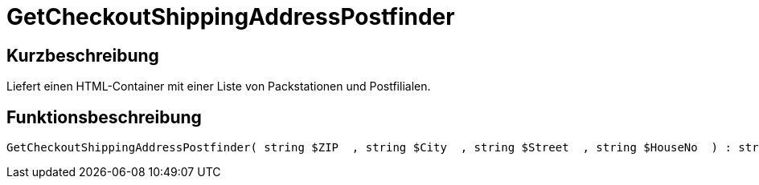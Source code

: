 = GetCheckoutShippingAddressPostfinder
:keywords: GetCheckoutShippingAddressPostfinder
:page-index: false

//  auto generated content Thu, 06 Jul 2017 00:04:14 +0200
== Kurzbeschreibung

Liefert einen HTML-Container mit einer Liste von Packstationen und Postfilialen.

== Funktionsbeschreibung

[source,plenty]
----

GetCheckoutShippingAddressPostfinder( string $ZIP  , string $City  , string $Street  , string $HouseNo  ) : string

----

